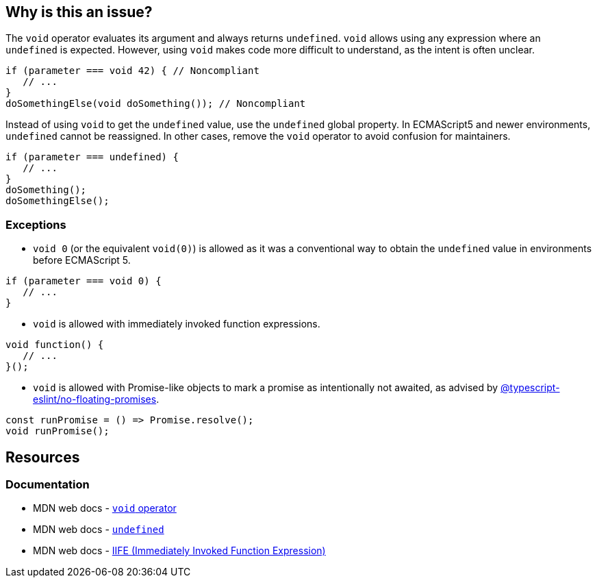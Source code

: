 == Why is this an issue?

The `void` operator evaluates its argument and always returns `undefined`. `void` allows using any expression where an `undefined` is expected. However, using `void` makes code more difficult to understand, as the intent is often unclear. 

[source,javascript,diff-id=1,diff-type=noncompliant]
----
if (parameter === void 42) { // Noncompliant
   // ...
}
doSomethingElse(void doSomething()); // Noncompliant
----

Instead of using `void` to get the `undefined` value, use the `undefined` global property. In ECMAScript5 and newer environments, `undefined` cannot be reassigned. In other cases, remove the `void` operator to avoid confusion for maintainers.

[source,javascript,diff-id=1,diff-type=compliant]
----
if (parameter === undefined) {
   // ...
}
doSomething();
doSomethingElse();
----


=== Exceptions

* `void 0` (or the equivalent `void(0)`) is allowed as it was a conventional way to obtain the `undefined` value in environments before ECMAScript 5.

[source,javascript]
----
if (parameter === void 0) {
   // ...
}
----

* `void` is allowed with immediately invoked function expressions.

[source,javascript]
----
void function() {
   // ...
}();
----

* `void` is allowed with Promise-like objects to mark a promise as intentionally not awaited, as advised by https://github.com/typescript-eslint/typescript-eslint/blob/main/packages/eslint-plugin/docs/rules/no-floating-promises.mdx[@typescript-eslint/no-floating-promises].

[source,javascript]
----
const runPromise = () => Promise.resolve();
void runPromise();
----

== Resources

=== Documentation

* MDN web docs - https://developer.mozilla.org/en-US/docs/Web/JavaScript/Reference/Operators/void[`void` operator]
* MDN web docs - https://developer.mozilla.org/en-US/docs/Web/JavaScript/Reference/Global_Objects/undefined[`undefined`]
* MDN web docs - https://developer.mozilla.org/en-US/docs/Glossary/IIFE[IIFE (Immediately Invoked Function Expression)]

ifdef::env-github,rspecator-view[]

'''
== Implementation Specification
(visible only on this page)

=== Message

Remove this use of the 'void' operator.


=== Highlighting

``++void arg++``


'''

== Comments And Links
(visible only on this page)

=== on 30 Sep 2016, 10:14:28 Elena Vilchik wrote:
\[~ann.campbell.2] Hi! Could you finish this ticket? Thanks!

(I'm struggling to define severity)

=== on 30 Sep 2016, 16:47:30 Ann Campbell wrote:
\[~elena.vilchik] could you supply some code samples?

=== on 30 Sep 2016, 17:13:13 Elena Vilchik wrote:
\[~ann.campbell.2] done

=== on 14 Mar 2017, 10:33:27 Elena Vilchik wrote:
\[~ann.campbell.2] Hi! we added exclusion to this rule: ``++void 0++`` used as ``++undefined++``. Could you update main part of description, as it's outdated now. Thanks!

endif::env-github,rspecator-view[]
